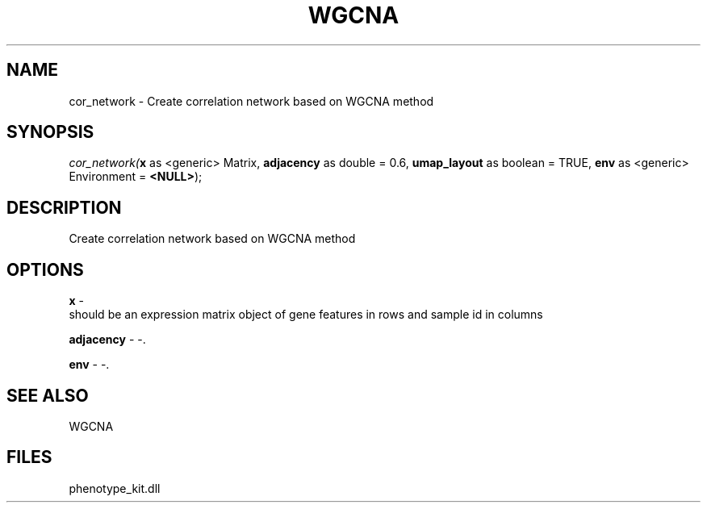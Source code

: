 .\" man page create by R# package system.
.TH WGCNA 1 2000-Jan "cor_network" "cor_network"
.SH NAME
cor_network \- Create correlation network based on WGCNA method
.SH SYNOPSIS
\fIcor_network(\fBx\fR as <generic> Matrix, 
\fBadjacency\fR as double = 0.6, 
\fBumap_layout\fR as boolean = TRUE, 
\fBenv\fR as <generic> Environment = \fB<NULL>\fR);\fR
.SH DESCRIPTION
.PP
Create correlation network based on WGCNA method
.PP
.SH OPTIONS
.PP
\fBx\fB \fR\- 
 should be an expression matrix object of gene features in rows and sample id in columns
. 
.PP
.PP
\fBadjacency\fB \fR\- -. 
.PP
.PP
\fBenv\fB \fR\- -. 
.PP
.SH SEE ALSO
WGCNA
.SH FILES
.PP
phenotype_kit.dll
.PP
